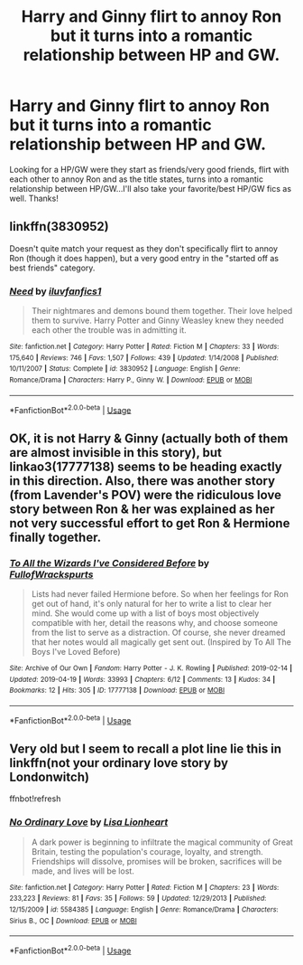 #+TITLE: Harry and Ginny flirt to annoy Ron but it turns into a romantic relationship between HP and GW.

* Harry and Ginny flirt to annoy Ron but it turns into a romantic relationship between HP and GW.
:PROPERTIES:
:Author: Silentone26
:Score: 18
:DateUnix: 1557013593.0
:DateShort: 2019-May-05
:FlairText: Request
:END:
Looking for a HP/GW were they start as friends/very good friends, flirt with each other to annoy Ron and as the title states, turns into a romantic relationship between HP/GW...I'll also take your favorite/best HP/GW fics as well. Thanks!


** linkffn(3830952)

Doesn't quite match your request as they don't specifically flirt to annoy Ron (though it does happen), but a very good entry in the "started off as best friends" category.
:PROPERTIES:
:Author: CycroStarcraft
:Score: 6
:DateUnix: 1557021723.0
:DateShort: 2019-May-05
:END:

*** [[https://www.fanfiction.net/s/3830952/1/][*/Need/*]] by [[https://www.fanfiction.net/u/1156995/iluvfanfics1][/iluvfanfics1/]]

#+begin_quote
  Their nightmares and demons bound them together. Their love helped them to survive. Harry Potter and Ginny Weasley knew they needed each other the trouble was in admitting it.
#+end_quote

^{/Site/:} ^{fanfiction.net} ^{*|*} ^{/Category/:} ^{Harry} ^{Potter} ^{*|*} ^{/Rated/:} ^{Fiction} ^{M} ^{*|*} ^{/Chapters/:} ^{33} ^{*|*} ^{/Words/:} ^{175,640} ^{*|*} ^{/Reviews/:} ^{746} ^{*|*} ^{/Favs/:} ^{1,507} ^{*|*} ^{/Follows/:} ^{439} ^{*|*} ^{/Updated/:} ^{1/14/2008} ^{*|*} ^{/Published/:} ^{10/11/2007} ^{*|*} ^{/Status/:} ^{Complete} ^{*|*} ^{/id/:} ^{3830952} ^{*|*} ^{/Language/:} ^{English} ^{*|*} ^{/Genre/:} ^{Romance/Drama} ^{*|*} ^{/Characters/:} ^{Harry} ^{P.,} ^{Ginny} ^{W.} ^{*|*} ^{/Download/:} ^{[[http://www.ff2ebook.com/old/ffn-bot/index.php?id=3830952&source=ff&filetype=epub][EPUB]]} ^{or} ^{[[http://www.ff2ebook.com/old/ffn-bot/index.php?id=3830952&source=ff&filetype=mobi][MOBI]]}

--------------

*FanfictionBot*^{2.0.0-beta} | [[https://github.com/tusing/reddit-ffn-bot/wiki/Usage][Usage]]
:PROPERTIES:
:Author: FanfictionBot
:Score: 1
:DateUnix: 1557021735.0
:DateShort: 2019-May-05
:END:


** OK, it is not Harry & Ginny (actually both of them are almost invisible in this story), but linkao3(17777138) seems to be heading exactly in this direction. Also, there was another story (from Lavender's POV) were the ridiculous love story between Ron & her was explained as her not very successful effort to get Ron & Hermione finally together.
:PROPERTIES:
:Author: ceplma
:Score: 3
:DateUnix: 1557032590.0
:DateShort: 2019-May-05
:END:

*** [[https://archiveofourown.org/works/17777138][*/To All the Wizards I've Considered Before/*]] by [[https://www.archiveofourown.org/users/FullofWrackspurts/pseuds/FullofWrackspurts][/FullofWrackspurts/]]

#+begin_quote
  Lists had never failed Hermione before. So when her feelings for Ron get out of hand, it's only natural for her to write a list to clear her mind. She would come up with a list of boys most objectively compatible with her, detail the reasons why, and choose someone from the list to serve as a distraction. Of course, she never dreamed that her notes would all magically get sent out. (Inspired by To All The Boys I've Loved Before)
#+end_quote

^{/Site/:} ^{Archive} ^{of} ^{Our} ^{Own} ^{*|*} ^{/Fandom/:} ^{Harry} ^{Potter} ^{-} ^{J.} ^{K.} ^{Rowling} ^{*|*} ^{/Published/:} ^{2019-02-14} ^{*|*} ^{/Updated/:} ^{2019-04-19} ^{*|*} ^{/Words/:} ^{33993} ^{*|*} ^{/Chapters/:} ^{6/12} ^{*|*} ^{/Comments/:} ^{13} ^{*|*} ^{/Kudos/:} ^{34} ^{*|*} ^{/Bookmarks/:} ^{12} ^{*|*} ^{/Hits/:} ^{305} ^{*|*} ^{/ID/:} ^{17777138} ^{*|*} ^{/Download/:} ^{[[https://archiveofourown.org/downloads/17777138/To%20All%20the%20Wizards%20Ive.epub?updated_at=1555718424][EPUB]]} ^{or} ^{[[https://archiveofourown.org/downloads/17777138/To%20All%20the%20Wizards%20Ive.mobi?updated_at=1555718424][MOBI]]}

--------------

*FanfictionBot*^{2.0.0-beta} | [[https://github.com/tusing/reddit-ffn-bot/wiki/Usage][Usage]]
:PROPERTIES:
:Author: FanfictionBot
:Score: 1
:DateUnix: 1557032598.0
:DateShort: 2019-May-05
:END:


** Very old but I seem to recall a plot line lie this in linkffn(not your ordinary love story by Londonwitch)

ffnbot!refresh
:PROPERTIES:
:Author: Termsndconditions
:Score: 1
:DateUnix: 1557077472.0
:DateShort: 2019-May-05
:END:

*** [[https://www.fanfiction.net/s/5584385/1/][*/No Ordinary Love/*]] by [[https://www.fanfiction.net/u/615193/Lisa-Lionheart][/Lisa Lionheart/]]

#+begin_quote
  A dark power is beginning to infiltrate the magical community of Great Britain, testing the population's courage, loyalty, and strength. Friendships will dissolve, promises will be broken, sacrifices will be made, and lives will be lost.
#+end_quote

^{/Site/:} ^{fanfiction.net} ^{*|*} ^{/Category/:} ^{Harry} ^{Potter} ^{*|*} ^{/Rated/:} ^{Fiction} ^{M} ^{*|*} ^{/Chapters/:} ^{23} ^{*|*} ^{/Words/:} ^{233,223} ^{*|*} ^{/Reviews/:} ^{81} ^{*|*} ^{/Favs/:} ^{35} ^{*|*} ^{/Follows/:} ^{59} ^{*|*} ^{/Updated/:} ^{12/29/2013} ^{*|*} ^{/Published/:} ^{12/15/2009} ^{*|*} ^{/id/:} ^{5584385} ^{*|*} ^{/Language/:} ^{English} ^{*|*} ^{/Genre/:} ^{Romance/Drama} ^{*|*} ^{/Characters/:} ^{Sirius} ^{B.,} ^{OC} ^{*|*} ^{/Download/:} ^{[[http://www.ff2ebook.com/old/ffn-bot/index.php?id=5584385&source=ff&filetype=epub][EPUB]]} ^{or} ^{[[http://www.ff2ebook.com/old/ffn-bot/index.php?id=5584385&source=ff&filetype=mobi][MOBI]]}

--------------

*FanfictionBot*^{2.0.0-beta} | [[https://github.com/tusing/reddit-ffn-bot/wiki/Usage][Usage]]
:PROPERTIES:
:Author: FanfictionBot
:Score: 1
:DateUnix: 1557077491.0
:DateShort: 2019-May-05
:END:
